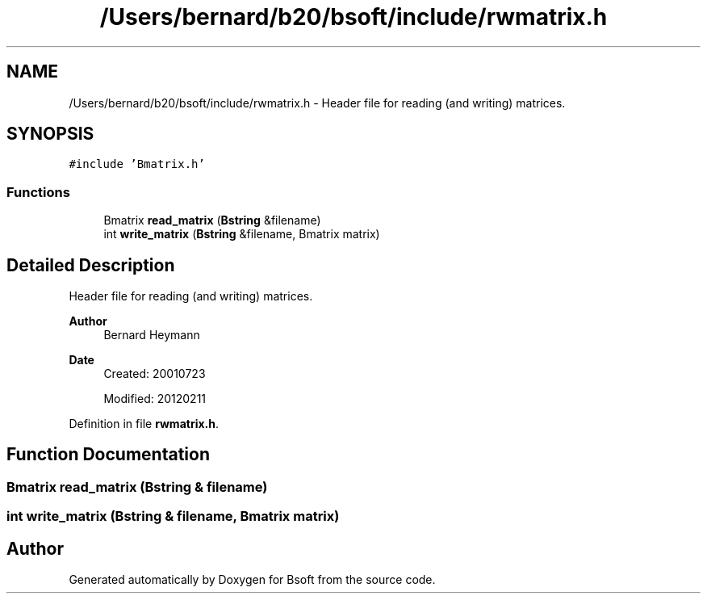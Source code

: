 .TH "/Users/bernard/b20/bsoft/include/rwmatrix.h" 3 "Wed Sep 1 2021" "Version 2.1.0" "Bsoft" \" -*- nroff -*-
.ad l
.nh
.SH NAME
/Users/bernard/b20/bsoft/include/rwmatrix.h \- Header file for reading (and writing) matrices\&.  

.SH SYNOPSIS
.br
.PP
\fC#include 'Bmatrix\&.h'\fP
.br

.SS "Functions"

.in +1c
.ti -1c
.RI "Bmatrix \fBread_matrix\fP (\fBBstring\fP &filename)"
.br
.ti -1c
.RI "int \fBwrite_matrix\fP (\fBBstring\fP &filename, Bmatrix matrix)"
.br
.in -1c
.SH "Detailed Description"
.PP 
Header file for reading (and writing) matrices\&. 


.PP
\fBAuthor\fP
.RS 4
Bernard Heymann 
.RE
.PP
\fBDate\fP
.RS 4
Created: 20010723 
.PP
Modified: 20120211 
.RE
.PP

.PP
Definition in file \fBrwmatrix\&.h\fP\&.
.SH "Function Documentation"
.PP 
.SS "Bmatrix read_matrix (\fBBstring\fP & filename)"

.SS "int write_matrix (\fBBstring\fP & filename, Bmatrix matrix)"

.SH "Author"
.PP 
Generated automatically by Doxygen for Bsoft from the source code\&.
